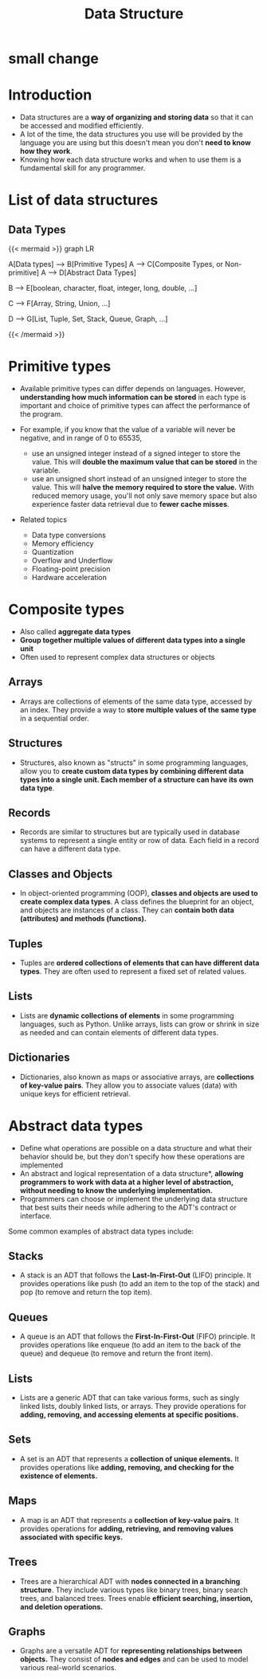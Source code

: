 #+TITLE: Data Structure
#+DRAFT: false
#+CATEGORIES[]: Algorithm
#+TAGS[]: nil
#+weight: 1
#+DESCRIPTION: Short description

* small change

* Introduction
- Data structures are a **way of organizing and storing data** so that
  it can be accessed and modified efficiently.
- A lot of the time, the data structures you use will be provided by
  the language you are using but this doesn't mean you don't **need to
  know how they work**.
- Knowing how each data structure works and when to use them is a
  fundamental skill for any programmer.

* List of data structures
** Data Types
{{< mermaid >}}
graph LR

    A[Data types] --> B[Primitive Types]
    A --> C[Composite Types, or Non-primitive]
    A --> D[Abstract Data Types]

    B --> E[boolean, character, float, integer, long, double, ...]

    C --> F[Array, String, Union, ...]

    D --> G[List, Tuple, Set, Stack, Queue, Graph, ...]


{{< /mermaid >}}


* Primitive types
- Available primitive types can differ depends on languages. However,
  **understanding how much information can be stored** in each type is
  important and choice of primitive types can affect the performance
  of the program.

- For example, if you know that the value of a variable will never be
  negative, and in range of 0 to 65535,
    - use an unsigned integer instead of a signed integer to store the
      value. This will **double the maximum value that can be stored**
      in the variable.
    - use an unsigned short instead of an unsigned integer to store
      the value. This will **halve the memory required to store the
      value.** With reduced memory usage, you'll not only save memory
      space but also experience faster data retrieval due to **fewer
      cache misses**.

- Related topics
    - Data type conversions
    - Memory efficiency
    - Quantization
    - Overflow and Underflow
    - Floating-point precision
    - Hardware acceleration

# Data Type Conversions: Discuss the implications and potential issues when converting between different data types, such as from float to int or vice versa.

# Memory Efficiency: Explain how choosing the right data types can lead to more memory-efficient programs, which can be especially crucial in resource-constrained environments.

# Overflow and Underflow: Describe the risks associated with exceeding the maximum value a data type can hold (overflow) or going below the minimum value (underflow), and how to avoid these issues.

# Cross-Platform Compatibility: Highlight the importance of considering data type sizes when writing code that needs to run on multiple platforms with different architectures (e.g., 32-bit vs. 64-bit systems).

# Endianness: Briefly touch upon endianness (byte order) and its relevance when dealing with data types that span multiple bytes, like integers and floating-point numbers.

# Floating-Point Precision: Explain the limitations of floating-point data types in terms of precision and how choosing the right precision level can impact calculations.

# Bit Manipulation: Discuss the use of bitwise operations for compactly storing and manipulating data, which can be highly efficient in some situations.

# Data Type Size Constants: Mention any language-specific constants or libraries that provide information about the size of primitive data types (e.g., sizeof operator in C/C++).

# Hardware Acceleration: Explore how knowledge of data type sizes can be crucial when optimizing code for hardware acceleration, such as SIMD (Single Instruction, Multiple Data) operations.

* Composite types
- Also called *aggregate data types*
- *Group together multiple values of different data types into a single unit*
- Often used to represent complex data structures or objects

** Arrays
- Arrays are collections of elements of the same data type, accessed by an index. They provide a way to **store multiple values of the same type** in a sequential order.
** Structures
- Structures, also known as "structs" in some programming languages, allow you to *create custom data types by combining different data types into a single unit. Each member of a structure can have its own data type*.
** Records
- Records are similar to structures but are typically used in database systems to represent a single entity or row of data. Each field in a record can have a different data type.
** Classes and Objects
- In object-oriented programming (OOP), *classes and objects are used
  to create complex data types*. A class defines the blueprint for an
  object, and objects are instances of a class. They can *contain both
  data (attributes) and methods (functions).*
** Tuples
- Tuples are **ordered collections of elements that can have different
  data types**. They are often used to represent a fixed set of
  related values.
** Lists
- Lists are **dynamic collections of elements** in some programming
  languages, such as Python. Unlike arrays, lists can grow or shrink
  in size as needed and can contain elements of different data types.
** Dictionaries
- Dictionaries, also known as maps or associative arrays, are
  **collections of key-value pairs**. They allow you to associate
  values (data) with unique keys for efficient retrieval.

* Abstract data types
- Define what operations are possible on a data structure and what their behavior should be, but they don't specify how these operations are implemented
- An abstract and logical representation of a data structure*, *allowing programmers to work with data at a higher level of abstraction, without needing to know the underlying implementation.*
- Programmers can choose or implement the underlying data structure that best suits their needs while adhering to the ADT's contract or interface.

Some common examples of abstract data types include:

** Stacks
  - A stack is an ADT that follows the *Last-In-First-Out* (LIFO)
    principle. It provides operations like push (to add an item to
    the top of the stack) and pop (to remove and return the top
    item).
** Queues
  - A queue is an ADT that follows the *First-In-First-Out* (FIFO)
    principle. It provides operations like enqueue (to add an item
    to the back of the queue) and dequeue (to remove and return the
    front item).
** Lists
  - Lists are a generic ADT that can take various forms, such as
    singly linked lists, doubly linked lists, or arrays. They
    provide operations for *adding, removing, and accessing elements
    at specific positions.*
** Sets
  - A set is an ADT that represents a *collection of unique
    elements.* It provides operations like *adding, removing, and
    checking for the existence of elements.*
** Maps
  - A map is an ADT that represents a *collection of key-value
    pairs*. It provides operations for *adding, retrieving, and
    removing values associated with specific keys.*
** Trees
  - Trees are a hierarchical ADT with *nodes connected in a branching
    structure*. They include various types like binary trees, binary
    search trees, and balanced trees. Trees enable *efficient
    searching, insertion, and deletion operations.*
** Graphs
 - Graphs are a versatile ADT for *representing relationships
   between objects.* They consist of *nodes and edges* and can be used
   to model various real-world scenarios.
